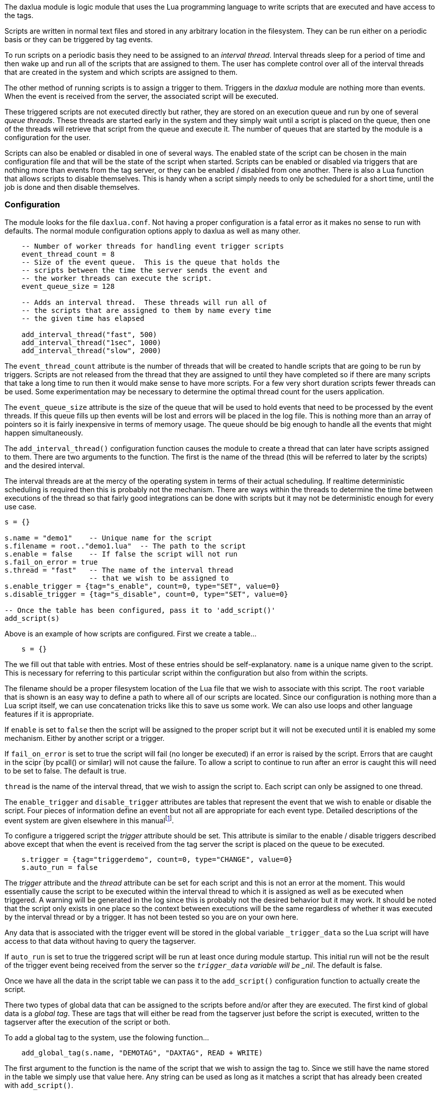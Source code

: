 The daxlua module is logic module that uses the Lua programming language
to write scripts that are executed and have access to the tags.

Scripts are written in normal text files and stored in any arbitrary
location in the filesystem. They can be run either on a periodic basis
or they can be triggered by tag events.

To run scripts on a periodic basis they need to be assigned to an
_interval thread_. Interval threads sleep for a period of time and then
wake up and run all of the scripts that are assigned to them. The user
has complete control over all of the interval threads that are created
in the system and which scripts are assigned to them.

The other method of running scripts is to assign a trigger to them.
Triggers in the _daxlua_ module are nothing more than events. When the
event is received from the server, the associated script will be
executed.

These triggered scripts are not executed directly but rather, they are
stored on an execution queue and run by one of several _queue threads_.
These threads are started early in the system and they simply wait until
a script is placed on the queue, then one of the threads will retrieve
that script from the queue and execute it. The number of queues that are
started by the module is a configuration for the user.

Scripts can also be enabled or disabled in one of several ways. The
enabled state of the script can be chosen in the main configuration file
and that will be the state of the script when started. Scripts can be
enabled or disabled via triggers that are nothing more than events from
the tag server, or they can be enabled / disabled from one another.
There is also a Lua function that allows scripts to disable themselves.
This is handy when a script simply needs to only be scheduled for a
short time, until the job is done and then disable themselves.

=== Configuration

The module looks for the file `daxlua.conf`. Not having a proper
configuration is a fatal error as it makes no sense to run with
defaults. The normal module configuration options apply to daxlua as
well as many other.

....
    -- Number of worker threads for handling event trigger scripts
    event_thread_count = 8
    -- Size of the event queue.  This is the queue that holds the
    -- scripts between the time the server sends the event and
    -- the worker threads can execute the script.
    event_queue_size = 128

    -- Adds an interval thread.  These threads will run all of
    -- the scripts that are assigned to them by name every time
    -- the given time has elapsed

    add_interval_thread("fast", 500)
    add_interval_thread("1sec", 1000)
    add_interval_thread("slow", 2000)
....

The `event_thread_count` attribute is the number of threads that will be
created to handle scripts that are going to be run by triggers. Scripts
are not released from the thread that they are assigned to until they
have completed so if there are many scripts that take a long time to run
then it would make sense to have more scripts. For a few very short
duration scripts fewer threads can be used. Some experimentation may be
necessary to determine the optimal thread count for the users
application.

The `event_queue_size` attribute is the size of the queue that will be
used to hold events that need to be processed by the event threads. If
this queue fills up then events will be lost and errors will be placed
in the log file. This is nothing more than an array of pointers so it is
fairly inexpensive in terms of memory usage. The queue should be big
enough to handle all the events that might happen simultaneously.

The `add_interval_thread()` configuration function causes the module to
create a thread that can later have scripts assigned to them. There are
two arguments to the function. The first is the name of the thread (this
will be referred to later by the scripts) and the desired interval.

The interval threads are at the mercy of the operating system in terms
of their actual scheduling. If realtime deterministic scheduling is
required then this is probably not the mechanism. There are ways within
the threads to determine the time between executions of the thread so
that fairly good integrations can be done with scripts but it may not be
deterministic enough for every use case.

....
s = {}

s.name = "demo1"    -- Unique name for the script
s.filename = root.."demo1.lua"  -- The path to the script
s.enable = false    -- If false the script will not run
s.fail_on_error = true
s.thread = "fast"   -- The name of the interval thread
                    -- that we wish to be assigned to
s.enable_trigger = {tag="s_enable", count=0, type="SET", value=0}
s.disable_trigger = {tag="s_disable", count=0, type="SET", value=0}

-- Once the table has been configured, pass it to 'add_script()'
add_script(s)
....

Above is an example of how scripts are configured. First we create a
table...

....
    s = {}
....

The we fill out that table with entries. Most of these entries should be
self-explanatory. `name` is a unique name given to the script. This is
necessary for referring to this particular script within the
configuration but also from within the scripts.

The filename should be a proper filesystem location of the Lua file that
we wish to associate with this script. The `root` variable that is shown
is an easy way to define a path to where all of our scripts are located.
Since our configuration is nothing more than a Lua script itself, we can
use concatenation tricks like this to save us some work. We can also use
loops and other language features if it is appropriate.

If `enable` is set to `false` then the script will be assigned to the
proper script but it will not be executed until it is enabled my some
mechanism. Either by another script or a trigger.

If `fail_on_error` is set to true the script will fail (no longer be
executed) if an error is raised by the script. Errors that are caught in
the scipr (by pcall() or similar) will not cause the failure. To allow a
script to continue to run after an error is caught this will need to be
set to false. The default is true.

`thread` is the name of the interval thread, that we wish to assign the
script to. Each script can only be assigned to one thread.

The `enable_trigger` and `disable_trigger` attributes are tables that
represent the event that we wish to enable or disable the script. Four
pieces of information define an event but not all are appropriate for
each event type. Detailed descriptions of the event system are given
elsewhere in this manualfootnote:[Probably not done yet, documentation
is still a work in progress].

To configure a triggered script the _trigger_ attribute should be set.
This attribute is similar to the enable / disable triggers described
above except that when the event is received from the tag server the
script is placed on the queue to be executed.

....
    s.trigger = {tag="triggerdemo", count=0, type="CHANGE", value=0}
    s.auto_run = false
....

The _trigger_ attribute and the _thread_ attribute can be set for each
script and this is not an error at the moment. This would essentially
cause the script to be executed within the interval thread to which it
is assigned as well as be executed when triggered. A warning will be
generated in the log since this is probably not the desired behavior but
it may work. It should be noted that the script only exists in one place
so the context between executions will be the same regardless of whether
it was executed by the interval thread or by a trigger. It has not been
tested so you are on your own here.

Any data that is associated with the trigger event will be stored in the
global variable `_trigger_data` so the Lua script will have access to
that data without having to query the tagserver.

If `auto_run` is set to true the triggered script will be run at least
once during module startup. This initial run will not be the result of
the trigger event being received from the server so the `_trigger_data`
variable will be _nil_. The default is false.

Once we have all the data in the script table we can pass it to the
`add_script()` configuration function to actually create the script.

There two types of global data that can be assigned to the scripts
before and/or after they are executed. The first kind of global data is
a _global tag_. These are tags that will either be read from the
tagserver just before the script is executed, written to the tagserver
after the execution of the script or both.

To add a global tag to the system, use the folowing function...

....
    add_global_tag(s.name, "DEMOTAG", "DAXTAG", READ + WRITE)
....

The first argument to the function is the name of the script that we
wish to assign the tag to. Since we still have the name stored in the
table we simply use that value here. Any string can be used as long as
it matches a script that has already been created with `add_script()`.

The second argument to the `add_global_tag()` function is the name that
will be given to the global variable in Lua.

The third argument is the tag that we wish associate this data with. It
can be any valid string that represents a tag in . Arrays and CDTs are
allowed and the module will convert them to the appropriate Lua value /
object. For example, say the tag `DEMOTAG` exists in the tagserver and
it is an array of 8 double integers (DINT). If we use "DEMOTAG" as the
name here then we will get a table in Lua with all 8 of the integers. If
we use "DEMOTAG[4]" here we will get a single integer that is the fifth
element in the array.footnote:[It is worth remembering Lua starts
numbering array elements at 1 instead of 0. This is different than how
it is represented in the tagserver. DEMOTAG[4] would be the fifth
element in the tagserver but the fourth in Lua.]

The fourth argument is the mode of the global. It is either READ, WRITE
or the sum of those. If it is set to READ then the tagserver will be
queried for the given tag just before the script is executed and the
value placed in the global Lua variable. If WRITE is given then the
value will be read from the global Lua variable and then written out to
the tagserver immediately after the script executes. It should be noted
that the value only changes within the Lua script as the script is
executed. It does not change in the tag server until after the script
finishes. There is a mechanism within the scripts that we can use to
write values to the tagserver during the script execution. If the mode
is set to READ + WRITE then it will be read from the server just before
execution and then written back to the server when the script is done.

In the given case if we write a value to the variable `DEMOTAG` in our
Lua script that value will be written to the tag, `DAXTAG`.

The same Lua file can be assigned to different scripts and different
tags can be read from the tag server into the same global Lua variable.
This allows us to write the script once but use it for multiple
different tags within the tagserver.

As many global tags can be assigned to a script as we wish but keep in
mind it causes a read and/or write cycle to the server so performance
could become an issue.footnote:[Some optimizations can be done here with
tag groups but this has not yet been implemented. The hope is that it
will be invisible to the user once it is done.]

Another piece of data that can be assigned to the individual scripts is
a _global static_ variable. This is simply a value that is configured
for the script that will always be available when the script runs.

....
    add_global_static(s.name, "VARNAME1", true)
    add_global_static(s.name, "VARNAME2", 123.2)
    add_global_static(s.name, "VARNAME3", "some string")
....

The first argument to `add_global_static()` is the name of the script.
The second argument is the name that will be given to the global
variable within the Lua script and the third is the value. This is a way
to pass arguments to a script. It could be used to differentiate between
scripts. It’s more efficient than global tags since there is no
interaction with the server but it is static. The value passed can be a
boolean, a number, a string or _nil_ and that is all. It turns out that
it is surprisingly difficult to move complex values like Lua tables from
one Lua context (the configuration) to another (the script). If this
becomes necessary in the future it can be added but it seems like it’s
not worth the effort at this point.

Global static variables can be changed within the script as its
executing as can any Lua global variable but the next time the script is
executed it will be returned to the configured value.

Using Lua as our configuration language makes this a very powerful
system. Any Lua language feature can be used to generate the tables and
call the functions that configure the module. Including loops, flow
control, functions and file inclusions. This is true of all the modules
in OpenDAX and it is the ’killer feature’ of the system. It can be
confusing but such is the case for many things that are this powerful
and flexible.

=== Script Writing

The Lua scripts that we execute in this module should be scripts that
execute and then end. If a script stays running for a long time it could
hang up the thread to which it is assigned and block other scripts from
running.

The exectution order of the scripts is same as the order in which they
are added in the configuration file by the `add_script()` function.

Execution of the script is the same whether it is run from an interval
thread or if it is triggered by an event. The first thing that happens
is the time is recorded that the script is being executed. Then all of
the global tags and data are put into the script. This may include tags
that are read from the system as well as some variables that represent
status and the static globals. Then the script is executed and once the
script finishes the global tag variables that are configured are written
out to the tagserver and some housekeeping is done such incrementing
counters and storing timing information.

There are a handful of global variables and functions that are
automatically available to the Lua script when it runs. Some were
already discussed in the configuration section. The rest will be
described shortly.

Triggered scripts will be run once, automatically by the system when
they are created. This is to give the scripts a chance to do any
initialization that may necessary. If the `_first_run` variable is
_true_ for these scripts then you can know that it was not called
because an event was received, rather because it was automatically run
when created. The reason this was done is so that these scripts can have
a chance to create the actual tags that they are being triggered from or
do any other initialization that needs to be done before the system gets
started.footnote:[We may make this configurable in the future]

==== OpenDAX Interface Functions

There is a Lua package included with OpenDAX that can be used to write
entire OpenDAX modules in Lua. In that package is a set of functions and
constants that allow the programmer to access and manipulate data in the
tagserver. The library that comprises that package is also used in this
module to give the Lua script access to the OpenDAX data. Not all of the
functions are available however. For example, it does not make sense to
create a connection to the server since that has already been done.
Waiting on events also does not make sense because we don’t want our
scripts to run very long.

The subset of functions that are available to Lua scripts in this module
are...

* *cdt_create(typename, members)* - The function is used to create a
_Compound Datatype_. The first argument should be a string that will be
used as the name of the CDT. The second argument is a table of tables
that defines the members of the CDT. An example of a member table is
given below...
+
....
        members = {{"Name", "DataType", count},
                   {"AnotherNmae", "DataType", count}}
....
+
This function raises errors on failure and returns a single integer that
represents the datatype and can be used to create tags.
* *tag_add(name, type, <count>)* - Adds a tag to the tagserver database.
The first argument is a string that represents the name of the new tag.
The second argument can either be an integer or a string that represents
the data type of the tag. The third argument represents the number of
items created for the datatype. If this number is greater than 1 then an
array is created. If the count is not given then 1 is assumed.
+
This function returns nothing on success and raises errors otherwise.
* *tag_get(tag)* - Retrieve the definition of the given tag. The
function takes a single argument that can either be the tagname as a
string or the tag index as an integer.
+
The function returns three values that represent the tag, name, type and
count.
* *tag_handle(tag, <count>)* - Retrieve the definition of the given tag.
The function takes at least one argument that can either be the tagname
as a string or the tag index as an integer. The optional second argument
is the number of items we wish to get.
+
The value that is returned is userdata that means nothing to the Lua
script but that can be passed to the `tag_read` and `tag_write`
functions. Using handles for reading and writing tags is much more
efficient than having to find the tag based on it’s name every time.
* *tag_read(tag, <count>)* - Read and return the value(s) of the given
tag. The first argument is a string representing the tag that we wish to
read, or a handle that was received from the `tag_handle` function. The
second, optional, argument is the number of members that we want to
read. If the first argument is a handle then the count will be ignored
since the handle fully defines the data that we want to read
+
The return value depends the type and size of the tag.
* *tag_write(tag, val)* - Write the value to the given tag. The first
argument is a string representing the tag, or a handle that was received
from the `tag_handle` function.
+
The function returns nothing and raises errors on failure.
* *log(topic, message)* - Logs the given message to the topic. A list of
logging topics is given below. These are consistent throughout the
system.
+
....
        LOG_MINOR
        LOG_MAJOR
        LOG_WARN
        LOG_ERROR
        LOG_FATAL
        LOG_MODULE
        LOG_COMM
        LOG_MSG
        LOG_MSGERR
        LOG_CONFIG
        LOG_PROTOCOL
        LOG_INFO
        LOG_DEBUG
        LOG_LOGIC
        LOG_LOGICERR
        LOG_USER1
        LOG_USER2
        LOG_USER3
        LOG_USER4
        LOG_USER5
        LOG_USER6
        LOG_USER7
        LOG_USER8
        LOG_ALL
....

==== daxlua Specific Functions

Other functions that are added to the context of a script here are...

* *disable_self()* - Causes the currently executing script to be
disabled
* *get_executions()* - Returns the number of times our script has been
executed
* *get_name()* - Returns the currently executing scripts name as given
in the configuration file.
* *get_filename()* - Returns the file name of the script
* *get_lastscan()* - Returns the time in microseconds that the script
ran last time. This is roughly the number of microseconds that the
system has been running.
* *get_thisscan()* - Returns the time in microseconds that the script
execution was started. This is roughly the number of microseconds that
the system has been running.
* *get_interval()* - Returns the time in microseconds since last time we
ran. This is the difference of the above two times. Note that this is
not how long it took the script to run. It’s the period between the two.
It should be fairly close to the configured interval that was configured
for the thread. It might be meaningless for triggered scripts but it is
there just in case.
* *get_script_id(name)* - Returns the integer id of the script given by
name or nil if not found.
* *get_script_name(id)* - Returns the name of the script given by the id
or nil if out of bounds
* *disable_script(name or id)* - Disables the given script. Returns the
id of the script that was disabled or nil if it failed.
* *enable_script(name or id)* - Enables the given script. Returns the id
of the script that was enabled or nil if it failed.

Also the standard Lua packages _base_, _table_, _string_ and _math_ are
included.

==== Global Data

The module add some global variables to the script each time it is run.

* *_firstrun* - This variable is set to _true_ the first time the script
is executed. It will be _false_ afterwards.
* *_trigger_data* - Contains the data that was sent by the tagserver for
the event. For example, if you triggered this script with a CHANGE event
on a tag named _trigger_ that is a single INT tag. If some other module
changes _trigger_ to the value of 1234 then when your script is called,
`_trigger_data` will be equal to 1234. Arrays and CDTs can also be used
as trigger events and they should behave as you would expect here as
well. This is only available for scripts that were triggered and
executed from the queue. Interval scripts will return _nill_ for this
variable. It will also return _nil_ on the first run of the script since
the first run is not triggered.

Other global variables can be configured for each script. These are
_global static_ variables and _global tag_ variables. These are
described in the configuration section above.

Global data that is created in the Lua script will survive between
executions since the Lua state is maintained. This can be used to keep
track of state between executions.

An interval script may wish to run five times each time it is enabled
and then disable itself. That could be done like this...

[source, lua]
----
if _firstrun then
   x = 0
end

--Do some stuff here...
x = x+1

if x>=5 then
    x = 0
    disable_self()
end
----

x is initialized in a block of code that only runs the first time the
script is executed. Then it is used to keep track of how many times we
have been run. Once we have run five times we reset x and then disable
ourselves. The next time the script is enabled (either by trigger or
another script) it will run five more times.

If this is not what you want then you will have to be careful to
initialize the global data each time the script is executed.

=== Notes

Any errors that are allowed to propagate up to the calling module will
be marked as _failed_ and will never be executed again. Any code within
the scripts that could cause failures that may not be permanent, (like
trying to read from tags that don’t yet exist) will have to be caught or
the script will be permanently disabled. This behavior can be changed by
setting the `.fail_on_error` entry in the script table to false. If this
set to false the script will continue to execute and fail. Entries will
be put in the error log for each occurance in this case.

A future feature addition will be the ability to reload scripts from
disk while the module is running. Once this feature is added the
_failed_ flag will be reset when a new script is loaded.

Be careful with triggered scripts that execute very frequently. If
several event triggered scripts are overlapping because events are
coming in faster than the scripts can be run then the `_trigger_data`
value may not be reliable. There are protections to keep the same script
from running at the same time but there are no protections for this
data. If the script is in the queue multiple times then all of the
scripts will run with the latest `_trigger_data` and scripts that were
waiting in the queue when subsequent events arrived will lose their
data.
